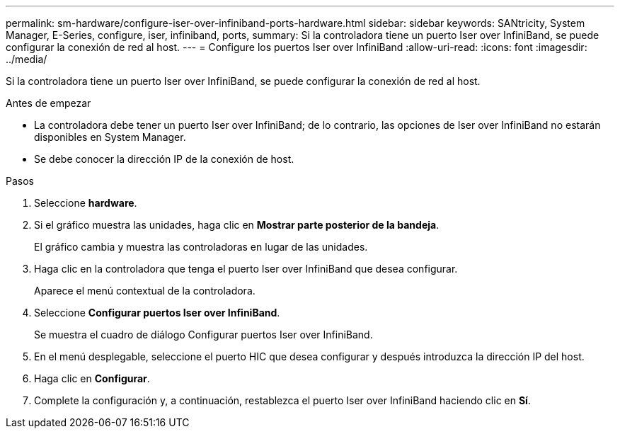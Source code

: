 ---
permalink: sm-hardware/configure-iser-over-infiniband-ports-hardware.html 
sidebar: sidebar 
keywords: SANtricity, System Manager, E-Series, configure, iser, infiniband, ports, 
summary: Si la controladora tiene un puerto Iser over InfiniBand, se puede configurar la conexión de red al host. 
---
= Configure los puertos Iser over InfiniBand
:allow-uri-read: 
:icons: font
:imagesdir: ../media/


[role="lead"]
Si la controladora tiene un puerto Iser over InfiniBand, se puede configurar la conexión de red al host.

.Antes de empezar
* La controladora debe tener un puerto Iser over InfiniBand; de lo contrario, las opciones de Iser over InfiniBand no estarán disponibles en System Manager.
* Se debe conocer la dirección IP de la conexión de host.


.Pasos
. Seleccione *hardware*.
. Si el gráfico muestra las unidades, haga clic en *Mostrar parte posterior de la bandeja*.
+
El gráfico cambia y muestra las controladoras en lugar de las unidades.

. Haga clic en la controladora que tenga el puerto Iser over InfiniBand que desea configurar.
+
Aparece el menú contextual de la controladora.

. Seleccione *Configurar puertos Iser over InfiniBand*.
+
Se muestra el cuadro de diálogo Configurar puertos Iser over InfiniBand.

. En el menú desplegable, seleccione el puerto HIC que desea configurar y después introduzca la dirección IP del host.
. Haga clic en *Configurar*.
. Complete la configuración y, a continuación, restablezca el puerto Iser over InfiniBand haciendo clic en *Sí*.

